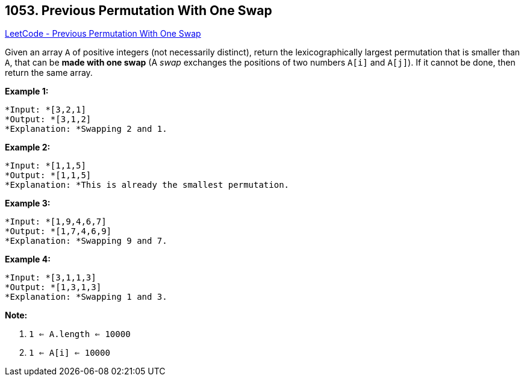 == 1053. Previous Permutation With One Swap

https://leetcode.com/problems/previous-permutation-with-one-swap/[LeetCode - Previous Permutation With One Swap]

Given an array `A` of positive integers (not necessarily distinct), return the lexicographically largest permutation that is smaller than `A`, that can be *made with one swap* (A _swap_ exchanges the positions of two numbers `A[i]` and `A[j]`).  If it cannot be done, then return the same array.

 

*Example 1:*

[subs="verbatim,quotes"]
----
*Input: *[3,2,1]
*Output: *[3,1,2]
*Explanation: *Swapping 2 and 1.
----

*Example 2:*

[subs="verbatim,quotes"]
----
*Input: *[1,1,5]
*Output: *[1,1,5]
*Explanation: *This is already the smallest permutation.
----

*Example 3:*

[subs="verbatim,quotes"]
----
*Input: *[1,9,4,6,7]
*Output: *[1,7,4,6,9]
*Explanation: *Swapping 9 and 7.
----

*Example 4:*

[subs="verbatim,quotes"]
----
*Input: *[3,1,1,3]
*Output: *[1,3,1,3]
*Explanation: *Swapping 1 and 3.
----

 

*Note:*


. `1 <= A.length <= 10000`
. `1 <= A[i] <= 10000`


